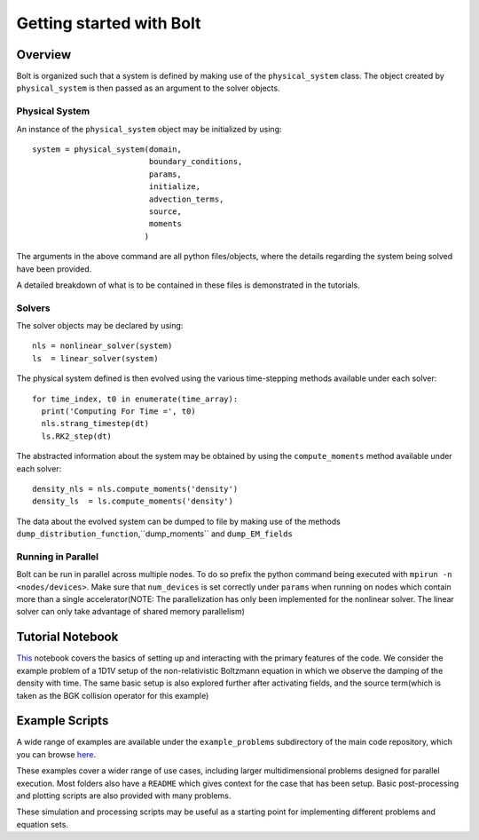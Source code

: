 *************************
Getting started with Bolt
*************************

Overview
---------

Bolt is organized such that a system is defined by making use of the ``physical_system`` class. The object created by ``physical_system`` is then passed as an argument to the solver objects.

Physical System
^^^^^^^^^^^^^^^
An instance of the ``physical_system`` object may be initialized by using::

    system = physical_system(domain,
                             boundary_conditions,
                             params,
                             initialize,
                             advection_terms,
                             source,
                             moments
                            )

The arguments in the above command are all python files/objects, where the details regarding the system being solved have been provided.

A detailed breakdown of what is to be contained in these files is demonstrated in the tutorials.

Solvers
^^^^^^^

The solver objects may be declared by using::

    nls = nonlinear_solver(system)
    ls  = linear_solver(system)

The physical system defined is then evolved using the various time-stepping methods available under each solver::

    for time_index, t0 in enumerate(time_array):
      print('Computing For Time =', t0)
      nls.strang_timestep(dt)
      ls.RK2_step(dt)

The abstracted information about the system may be obtained by using the ``compute_moments`` method available under each solver::

    density_nls = nls.compute_moments('density')
    density_ls  = ls.compute_moments('density')

The data about the evolved system can be dumped to file by making use of the methods ``dump_distribution_function``,``dump_moments`` and ``dump_EM_fields``

Running in Parallel
^^^^^^^^^^^^^^^^^^^

Bolt can be run in parallel across multiple nodes. To do so prefix the python command being executed with
``mpirun -n <nodes/devices>``. Make sure that ``num_devices`` is set correctly under ``params`` when running on nodes which contain more than a single accelerator(NOTE: The parallelization has only been implemented for the nonlinear solver. The linear solver can only take advantage of shared memory parallelism)

Tutorial Notebook
-----------------

`This <http://nbviewer.jupyter.org/github/ShyamSS-95/Bolt/blob/master/example_problems/nonrelativistic_boltzmann/quick_start/tutorial.ipynb>`_ notebook covers the basics of setting up and interacting with the primary features of the code. We consider the example problem of a 1D1V setup of the non-relativistic Boltzmann equation in which we observe the damping of the density with time. The same basic setup is also explored further after activating fields, and the source term(which is taken as the BGK collision operator for this example)  

Example Scripts
---------------

A wide range of examples are available under the ``example_problems`` subdirectory of the main code repository, which you can browse `here <https://github.com/QuazarTech/Bolt/tree/master/example_problems>`_.

These examples cover a wider range of use cases, including larger multidimensional problems designed for parallel execution. Most folders also have a ``README`` which gives context for the case that has been setup. Basic post-processing and plotting scripts are also provided with many problems.

These simulation and processing scripts may be useful as a starting point for implementing different problems and equation sets.
